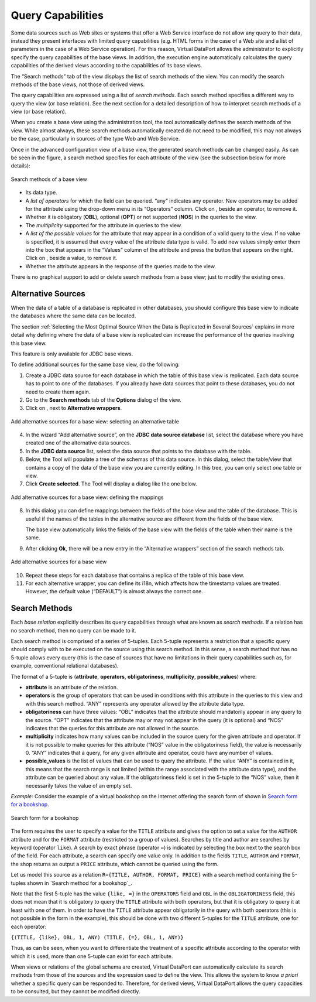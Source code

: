 ==================
Query Capabilities
==================

Some data sources such as Web sites or systems that offer a Web Service
interface do not allow any query to their data, instead they present
interfaces with limited query capabilities (e.g. HTML forms in the case
of a Web site and a list of parameters in the case of a Web Service
operation). For this reason, Virtual DataPort allows the administrator
to explicitly specify the query capabilities of the base views. In
addition, the execution engine automatically calculates the query
capabilities of the derived views according to the capabilities of its
base views.

The “Search methods” tab of the view displays the list of search methods
of the view. You can modify the search methods of the base views, not
those of derived views.

The query capabilities are expressed using a list of *search methods*.
Each search method specifies a different way to query the view (or base
relation). See the next section for a detailed description of how to
interpret search methods of a view (or base relation).

When you create a base view using the administration tool, the tool
automatically defines the search methods of the view. While almost
always, these search methods automatically created do not need to be
modified, this may not always be the case, particularly in sources of
the type Web and Web Service.

Once in the advanced configuration view of a base view, the generated
search methods can be changed easily. As can be seen in the figure, a search
method specifies for each attribute of the view (see the subsection
below for more details):

.. figure:: internet_inc_search_methods.png
   :align: center
   :alt: Search methods of a base view
   :name: Search methods of a base view

   Search methods of a base view

-  Its data type.
-  A *list of operators* for which the field can be queried. “any”
   indicates any operator. New operators may be added for the attribute
   using the drop-down menu in its “Operators” column. Click on
   |image0|, beside an operator, to remove it.
   
-  Whether it is obligatory (**OBL**), optional (**OPT**) or not
   supported (**NOS**) in the queries to the view.
-  The *multiplicity* supported for the attribute in queries to the
   view.
-  A *list of the possible values* for the attribute that may appear in
   a condition of a valid query to the view. If no value is specified,
   it is assumed that every value of the attribute data type is valid.
   To add new values simply enter them into the box that appears in the
   “Values” column of the attribute and press the button that appears on
   the right. Click on |image0|, beside a value, to remove it.
-  Whether the attribute appears in the response of the queries made to
   the view.

There is no graphical support to add or delete search methods from a base view; just to 
modify the existing ones.

Alternative Sources
=================================================================================

When the data of a table of a database is replicated in other databases,
you should configure this base view to indicate the databases where the
same data can be located.

The section :ref:`Selecting the Most Optimal Source When the Data is
Replicated in Several Sources` explains in more detail why defining
where the data of a base view is replicated can increase the performance
of the queries involving this base view.

This feature is only available for JDBC base views.

To define additional sources for the same base view, do the following:

#. Create a JDBC data source for each database in which the table of
   this base view is replicated. Each data source has to point to one of
   the databases. If you already have data sources that point to these
   databases, you do not need to create them again.
#. Go to the **Search methods** tab of the **Options** dialog of the
   view.
#. Click on |image1|, next to **Alternative wrappers**.

.. figure:: DenodoVirtualDataPort.AdministrationGuide-192.png
   :align: center
   :alt: Add alternative sources for a base view: selecting an alternative table
   :name: Add alternative sources for a base view: selecting an alternative table

   Add alternative sources for a base view: selecting an alternative table

4. In the wizard “Add alternative source”, on the **JDBC data source
   database** list, select the database where you have created one of
   the alternative data sources.
#. In the **JDBC data source** list, select the data source that points
   to the database with the table.
#. Below, the Tool will populate a tree of the schemas of this data
   source. In this dialog, select the table/view that contains a copy of
   the data of the base view you are currently editing. In this tree,
   you can only select *one* table or view.
#. Click **Create selected**. The Tool will display a dialog like the
   one below.

.. figure:: DenodoVirtualDataPort.AdministrationGuide-193.png
   :align: center
   :alt: Add alternative sources for a base view: defining the mappings
   :name: Add alternative sources for a base view: defining the mappings

   Add alternative sources for a base view: defining the mappings

8. In this dialog you can define mappings between the fields of the base
   view and the table of the database. This is useful if the names of
   the tables in the alternative source are different from the fields of
   the base view.
   
   The base view automatically links the fields of the base view with the fields of the table when their name is the same.
   
#. After clicking **Ok**, there will be a new entry in the “Alternative
   wrappers” section of the search methods tab.

.. figure:: DenodoVirtualDataPort.AdministrationGuide-194.png
   :align: center
   :alt: Add alternative sources for a base view
   :name: Add alternative sources for a base view

   Add alternative sources for a base view

10. Repeat these steps for each database that contains a replica of the
    table of this base view.
#. For each alternative wrapper, you can define its i18n, which affects
   how the timestamp values are treated. However, the default value
   (“DEFAULT”) is almost always the correct one.

.. _administration_guide_search_methods:


Search Methods
=================================================================================

Each *base relation* explicitly describes its query capabilities through
what are known as *search methods*. If a relation has no search method,
then no query can be made to it.

Each search method is comprised of a series of 5-tuples. Each 5-tuple
represents a restriction that a specific query should comply with to be
executed on the source using this search method. In this sense, a search
method that has no 5-tuple allows every query (this is the case of
sources that have no limitations in their query capabilities such as,
for example, conventional relational databases).

The format of a 5-tuple is (**attribute**, **operators**,
**obligatoriness**, **multiplicity**, **possible\_values**) where:

-  **attribute** is an attribute of the relation.
-  **operators** is the group of operators that can be used in
   conditions with this attribute in the queries to this view and with
   this search method. “ANY” represents any operator allowed by the
   attribute data type.
-  **obligatoriness** can have three values: “OBL” indicates that the
   attribute should mandatorily appear in any query to the source. “OPT”
   indicates that the attribute may or may not appear in the query (it
   is optional) and “NOS” indicates that the queries for this attribute
   are not allowed in the source.
-  **multiplicity** indicates how many values can be included in the
   source query for the given attribute and operator. If it is not
   possible to make queries for this attribute (“NOS” value in the
   obligatoriness field), the value is necessarily 0. “ANY” indicates
   that a query, for any given attribute and operator, could have any
   number of values.
-  **possible\_values** is the list of values that can be used to query
   the attribute. If the value “ANY” is contained in it, this means that
   the search range is not limited (within the range associated with the
   attribute data type), and the attribute can be queried about any
   value. If the obligatoriness field is set in the 5-tuple to the “NOS”
   value, then it necessarily takes the value of an empty set.

*Example*: Consider the example of a virtual bookshop on the Internet
offering the search form of shown in `Search form for a bookshop`_.

.. figure:: DenodoVirtualDataPort.AdministrationGuide-195.png
   :align: center
   :alt: Search form for a bookshop
   :name: Search form for a bookshop

   Search form for a bookshop

The form requires the user to specify a value for the ``TITLE``
attribute and gives the option to set a value for the ``AUTHOR``
attribute and for the ``FORMAT`` attribute (restricted to a group of
values). Searches by title and author are searches by keyword (operator
``like``). A search by exact phrase (operator ``=``) is indicated by
selecting the box next to the search box of the field. For each
attribute, a search can specify one value only. In addition to the
fields ``TITLE``, ``AUTHOR`` and ``FORMAT``, the shop returns as output
a ``PRICE`` attribute, which cannot be queried using the form.

Let us model this source as a relation ``R={TITLE, AUTHOR, FORMAT, PRICE}`` with a search method containing the 5-tuples
shown in `Search method for a bookshop`_.

 

.. code-block:: none
   :caption: Search method for a bookshop
   :name: Search method for a bookshop

   (TITLE,{like,=}, OBL, 1, Any)
   (AUTHOR, {like,=}, OPT, 1, Any)
   (FORMAT, {=}, OPT, 1, 
   {'All formats', 'Hardcover', 'eBooks', 'Paperbacks'})
   (PRICE, {}, NOS, 0, {})


Note that the first 5-tuple has the value ``{like, =}`` in the
``OPERATORS`` field and ``OBL`` in the ``OBLIGATORINESS`` field, this
does not mean that it is obligatory to query the ``TITLE`` attribute
with both operators, but that it is obligatory to query it at least with
one of them. In order to have the ``TITLE`` attribute appear
obligatorily in the query with both operators (this is not possible in
the form in the example), this should be done with two different
5-tuples for the ``TITLE`` attribute, one for each operator:

``{(TITLE, {like}, OBL, 1, ANY) (TITLE, {=}, OBL, 1, ANY)}``

Thus, as can be seen, when you want to differentiate the treatment of a
specific attribute according to the operator with which it is used, more
than one 5-tuple can exist for each attribute.

When views or relations of the global schema are created, Virtual
DataPort can automatically calculate its search methods from those of
the sources and the expression used to define the view. This allows the
system to know *a priori* whether a specific query can be responded to.
Therefore, for derived views, Virtual DataPort allows the query
capacities to be consulted, but they cannot be modified directly.

.. |image0| image:: ../../common_images/close.png
.. |image1| image:: ../../common_images/icon-plus3.png